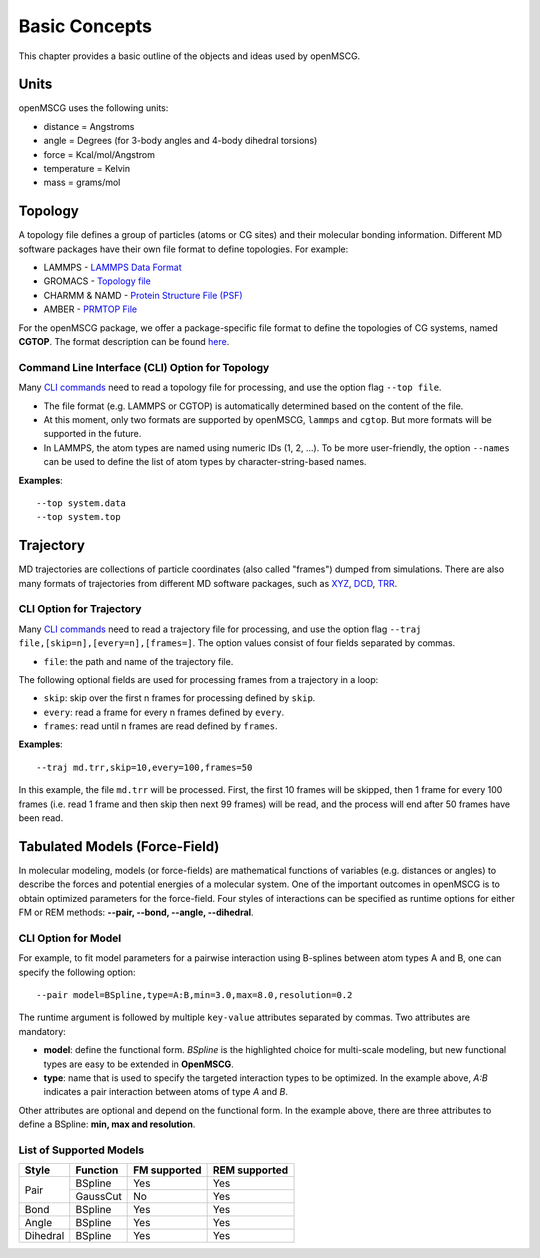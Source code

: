 Basic Concepts
==============

This chapter provides a basic outline of the objects and ideas used by openMSCG.


Units
-----

openMSCG uses the following units:

* distance = Angstroms
* angle = Degrees (for 3-body angles and 4-body dihedral torsions)
* force = Kcal/mol/Angstrom
* temperature = Kelvin
* mass = grams/mol


Topology
--------

A topology file defines a group of particles (atoms or CG sites) and their molecular bonding information.  Different MD software packages have their own file format to define topologies. For example:

* LAMMPS - `LAMMPS Data Format <https://lammps.sandia.gov/doc/2001/data_format.html>`_

* GROMACS - `Topology file <http://manual.gromacs.org/documentation/current/reference-manual/topologies/topology-file-formats.html>`_

* CHARMM & NAMD - `Protein Structure File (PSF) <https://www.ks.uiuc.edu/Training/Tutorials/namd/namd-tutorial-unix-html/node23.html>`_

* AMBER - `PRMTOP File <https://ambermd.org/FileFormats.php#topology>`_

For the openMSCG package, we offer a package-specific file format to define the topologies of CG systems, named **CGTOP**. The format description can be found `here <cgtop.html>`_.


Command Line Interface (CLI) Option for Topology
""""""""""""""""""""""""""""""""""""""""""""""""

Many `CLI commands <commands.html>`_ need to read a topology file for processing, and use the option flag ``--top file``.

* The file format (e.g. LAMMPS or CGTOP) is automatically determined based on the content of the file.

* At this moment, only two formats are supported by openMSCG, ``lammps`` and ``cgtop``. But more formats will be supported in the future.

* In LAMMPS, the atom types are named using numeric IDs (1, 2, ...). To be more user-friendly, the option ``--names`` can be used to define the list of atom types by character-string-based names.

**Examples**::
    
    --top system.data
    --top system.top


Trajectory
----------

MD trajectories are collections of particle coordinates (also called "frames") dumped from simulations. There are also many formats of trajectories from different MD software packages, such as `XYZ <https://en.wikipedia.org/wiki/XYZ_file_format>`_, `DCD <https://www.ks.uiuc.edu/Research/vmd/plugins/molfile/dcdplugin.html>`_, `TRR <http://manual.gromacs.org/archive/5.0.3/online/xtc.html>`_.


CLI Option for Trajectory
"""""""""""""""""""""""""

Many `CLI commands <commands.html>`_ need to read a trajectory file for processing, and use the option flag ``--traj file,[skip=n],[every=n],[frames=]``. The option values consist of four fields separated by commas.

* ``file``: the path and name of the trajectory file.

The following optional fields are used for processing frames from a trajectory in a loop:

* ``skip``: skip over the first n frames for processing defined by ``skip``.
* ``every``: read a frame for every n frames defined by ``every``.
* ``frames``: read until n frames are read defined by ``frames``.

**Examples**::
    
    --traj md.trr,skip=10,every=100,frames=50

In this example, the file ``md.trr`` will be processed. First, the first 10 frames will be skipped, then 1 frame for every 100 frames (i.e. read 1 frame and then skip then next 99 frames) will be read, and the process will end after 50 frames have been read.


Tabulated Models (Force-Field)
------------------------------

In molecular modeling, models (or force-fields) are mathematical functions of variables (e.g. distances or angles) to describe the forces and potential energies of a molecular system. One of the important outcomes in openMSCG is to obtain optimized parameters for the force-field. Four styles of interactions can be specified as runtime options for either FM or REM methods: **--pair, --bond, --angle, --dihedral**.



CLI Option for Model
""""""""""""""""""""

For example, to fit model parameters for a pairwise interaction using B-splines between atom types A and B, one can specify the following option::

    --pair model=BSpline,type=A:B,min=3.0,max=8.0,resolution=0.2

The runtime argument is followed by multiple ``key-value`` attributes separated by commas. Two attributes are mandatory:

* **model**: define the functional form. `BSpline` is the highlighted choice for multi-scale modeling, but new functional types are easy to be extended in **OpenMSCG**.
* **type**: name that is used to specify the targeted interaction types to be optimized. In the example above, `A:B` indicates a pair interaction between atoms of type `A` and `B`.

Other attributes are optional and depend on the functional form. In the example above, there are three attributes to define a BSpline: **min, max and resolution**.



List of Supported Models
""""""""""""""""""""""""

+----------+------------+--------------+---------------+
| Style    | Function   | FM supported | REM supported |
+==========+============+==============+===============+
| Pair     | BSpline    | Yes          | Yes           |
|          +------------+--------------+---------------+
|          | GaussCut   | No           | Yes           |
+----------+------------+--------------+---------------+
| Bond     | BSpline    | Yes          | Yes           |
+----------+------------+--------------+---------------+
| Angle    | BSpline    | Yes          | Yes           |
+----------+------------+--------------+---------------+
| Dihedral | BSpline    | Yes          | Yes           |
+----------+------------+--------------+---------------+






